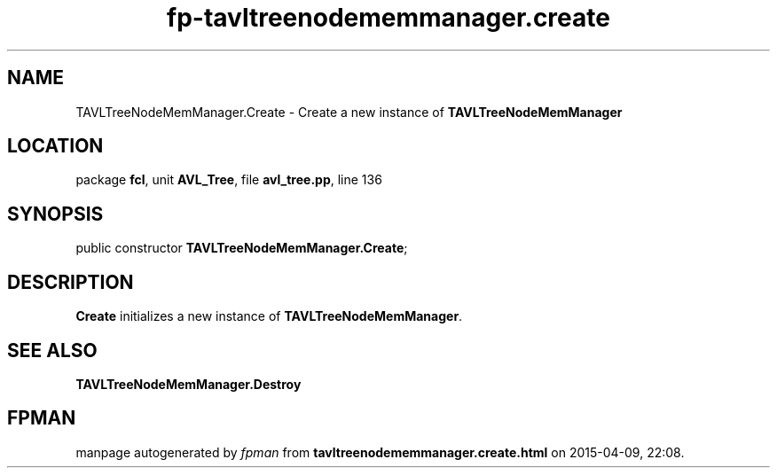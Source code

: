 .\" file autogenerated by fpman
.TH "fp-tavltreenodememmanager.create" 3 "2014-03-14" "fpman" "Free Pascal Programmer's Manual"
.SH NAME
TAVLTreeNodeMemManager.Create - Create a new instance of \fBTAVLTreeNodeMemManager\fR 
.SH LOCATION
package \fBfcl\fR, unit \fBAVL_Tree\fR, file \fBavl_tree.pp\fR, line 136
.SH SYNOPSIS
public constructor \fBTAVLTreeNodeMemManager.Create\fR;
.SH DESCRIPTION
\fBCreate\fR initializes a new instance of \fBTAVLTreeNodeMemManager\fR.


.SH SEE ALSO
.TP
.B TAVLTreeNodeMemManager.Destroy


.SH FPMAN
manpage autogenerated by \fIfpman\fR from \fBtavltreenodememmanager.create.html\fR on 2015-04-09, 22:08.

